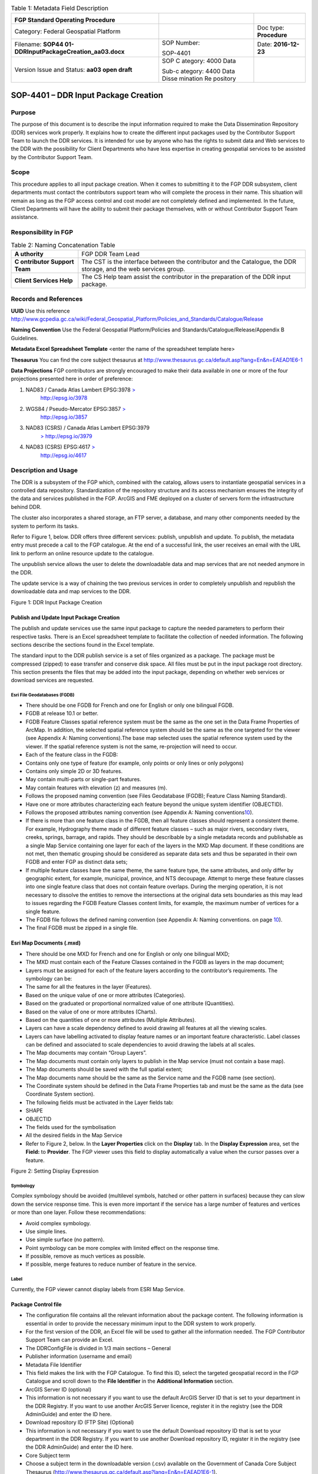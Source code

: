 .. table:: Table 1: Metadata Field Description

   +----------------------------------------+----------+------------------+
   | .. image:: media/image1.png            |          |                  |
   |    :width: 6.425in                     |          |                  |
   |    :height: 1.475in                    |          |                  |
   |                                        |          |                  |
   | **FGP Standard Operating Procedure**   |          |                  |
   +----------------------------------------+----------+------------------+
   | Category: Federal Geospatial Platform  |          | Doc type:        |
   |                                        |          | **Procedure**    |
   +----------------------------------------+----------+------------------+
   | Filename:                              | SOP      | Date:            |
   | **SOP44                                | Number:  | **2016-12-23**   |
   | 01-DDRInputPackageCreation_aa03.docx** |          |                  |
   |                                        | SOP-4401 |                  |
   +----------------------------------------+----------+------------------+
   | Version Issue and Status: **aa03 open  | SOP      |                  |
   | draft**                                | C        |                  |
   |                                        | ategory: |                  |
   |                                        | 4000     |                  |
   |                                        | Data     |                  |
   |                                        |          |                  |
   |                                        | Sub-c    |                  |
   |                                        | ategory: |                  |
   |                                        | 4400     |                  |
   |                                        | Data     |                  |
   |                                        | Disse    |                  |
   |                                        | mination |                  |
   |                                        | Re       |                  |
   |                                        | pository |                  |
   +----------------------------------------+----------+------------------+

SOP-4401 – DDR Input Package Creation 
======================================

Purpose
-------

The purpose of this document is to describe the input information
required to make the Data Dissemination Repository (DDR) services work
properly. It explains how to create the different input packages used by
the Contributor Support Team to launch the DDR services. It is intended
for use by anyone who has the rights to submit data and Web services to
the DDR with the possibility for Client Departments who have less
expertise in creating geospatial services to be assisted by the
Contributor Support Team.

Scope
-----

This procedure applies to all input package creation. When it comes to
submitting it to the FGP DDR subsystem, client departments must contact
the contributors support team who will complete the process in their
name. This situation will remain as long as the FGP access control and
cost model are not completely defined and implemented. In the future,
Client Departments will have the ability to submit their package
themselves, with or without Contributor Support Team assistance.

Responsibility in FGP
---------------------

.. table:: Table 2: Naming Concatenation Table

   +------------+---------------------------------------------------------+
   | **A        | FGP DDR Team Lead                                       |
   | uthority** |                                                         |
   +------------+---------------------------------------------------------+
   | **C        | The CST is the interface between the contributor and    |
   | ontributor | the Catalogue, the DDR storage, and the web services    |
   | Support    | group.                                                  |
   | Team**     |                                                         |
   +------------+---------------------------------------------------------+
   | **Client   | The CS Help team assist the contributor in the          |
   | Services   | preparation of the DDR input package.                   |
   | Help**     |                                                         |
   +------------+---------------------------------------------------------+

Records and References
----------------------

**UUID** Use this reference
http://www.gcpedia.gc.ca/wiki/Federal_Geospatial_Platform/Policies_and_Standards/Catalogue/Release

**Naming Convention** Use the Federal Geospatial Platform/Policies and
Standards/Catalogue/Release/Appendix B Guidelines.

**Metadata Excel Spreadsheet Template** <enter the name of the
spreadsheet template here>

**Thesaurus** You can find the core subject thesaurus at
http://www.thesaurus.gc.ca/default.asp?lang=En&n=EAEAD1E6-1

**Data Projections** FGP contributors are strongly encouraged to make
their data available in one or more of the four projections presented
here in order of preference:

1. NAD83 / Canada Atlas Lambert EPSG:3978 `> <http://epsg.io/3978>`__
      http://epsg.io/3978

2. WGS84 / Pseudo-Mercator EPSG:3857 `> <http://epsg.io/3857>`__
      http://epsg.io/3857

3. NAD83 (CSRS) / Canada Atlas Lambert EPSG:3979
      `> <http://epsg.io/3979>`__ http://epsg.io/3979

4. NAD83 (CSRS) EPSG:4617 `> <http://epsg.io/4617>`__
      http://epsg.io/4617

Description and Usage
---------------------

The DDR is a subsystem of the FGP which, combined with the catalog,
allows users to instantiate geospatial services in a controlled data
repository. Standardization of the repository structure and its access
mechanism ensures the integrity of the data and services published in
the FGP. ArcGIS and FME deployed on a cluster of servers form the
infrastructure behind DDR.

The cluster also incorporates a shared storage, an FTP server, a
database, and many other components needed by the system to perform its
tasks.

Refer to Figure 1, below. DDR offers three different services: publish,
unpublish and update. To publish, the metadata entry must precede a call
to the FGP catalogue. At the end of a successful link, the user receives
an email with the URL link to perform an online resource update to the
catalogue.

The unpublish service allows the user to delete the downloadable data
and map services that are not needed anymore in the DDR.

The update service is a way of chaining the two previous services in
order to completely unpublish and republish the downloadable data and
map services to the DDR.

.. image:: vertopal_40208e89b751415fb056b7bec6b8446b/media/image2.png
   :width: 6.5in
   :height: 4.04236in

Figure 1: DDR Input Package Creation

Publish and Update Input Package Creation
~~~~~~~~~~~~~~~~~~~~~~~~~~~~~~~~~~~~~~~~~

The publish and update services use the same input package to capture
the needed parameters to perform their respective tasks. There is an
Excel spreadsheet template to facilitate the collection of needed
information. The following sections describe the sections found in the
Excel template.

The standard input to the DDR publish service is a set of files
organized as a package. The package must be compressed (zipped) to ease
transfer and conserve disk space. All files must be put in the input
package root directory. This section presents the files that may be
added into the input package, depending on whether web services or
download services are requested.

Esri File Geodatabases (FGDB)
^^^^^^^^^^^^^^^^^^^^^^^^^^^^^

-  There should be one FGDB for French and one for English or only one
   bilingual FGDB.

-  FGDB at release 10.1 or better.

-  FGDB Feature Classes spatial reference system must be the same as the
   one set in the Data Frame Properties of ArcMap. In addition, the
   selected spatial reference system should be the same as the one
   targeted for the viewer (see Appendix A: Naming conventions).The base
   map selected uses the spatial reference system used by the viewer. If
   the spatial reference system is not the same, re-projection will need
   to occur.

-  Each of the feature class in the FGDB:

-  Contains only one type of feature (for example, only points or only
   lines or only polygons)

-  Contains only simple 2D or 3D features.

-  May contain multi-parts or single-part features.

-  May contain features with elevation (z) and measures (m).

-  Follows the proposed naming convention (see Files Geodatabase (FGDB);
   Feature Class Naming Standard).

-  Have one or more attributes characterizing each feature beyond the
   unique system identifier (OBJECTID).

-  Follows the proposed attributes naming convention (see Appendix A:
   Naming conventions\ `10 <#appendix-a-naming-conventions>`__).

-  If there is more than one feature class in the FGDB, then all feature
   classes should represent a consistent theme. For example, Hydrography
   theme made of different feature classes – such as major rivers,
   secondary rivers, creeks, springs, barrage, and rapids. They should
   be describable by a single metadata records and publishable as a
   single Map Service containing one layer for each of the layers in the
   MXD Map document. If these conditions are not met, then thematic
   grouping should be considered as separate data sets and thus be
   separated in their own FGDB and enter FGP as distinct data sets;

-  If multiple feature classes have the same theme, the same feature
   type, the same attributes, and only differ by geographic extent, for
   example, municipal, province, and NTS decoupage. Attempt to merge
   these feature classes into one single feature class that does not
   contain feature overlaps. During the merging operation, it is not
   necessary to dissolve the entities to remove the intersections at the
   original data sets boundaries as this may lead to issues regarding
   the FGDB Feature Classes content limits, for example, the maximum
   number of vertices for a single feature.

-  The FGDB file follows the defined naming convention (see Appendix A:
   Naming conventions. on page `10 <#appendix-a-naming-conventions>`__).

-  The final FGDB must be zipped in a single file.

Esri Map Documents (.mxd) 
~~~~~~~~~~~~~~~~~~~~~~~~~~

-  There should be one MXD for French and one for English or only one
   bilingual MXD;

-  The MXD must contain each of the Feature Classes contained in the
   FGDB as layers in the map document;

-  Layers must be assigned for each of the feature layers according to
   the contributor’s requirements. The symbology can be:

-  The same for all the features in the layer (Features).

-  Based on the unique value of one or more attributes (Categories).

-  Based on the graduated or proportional normalized value of one
   attribute (Quantities).

-  Based on the value of one or more attributes (Charts).

-  Based on the quantities of one or more attributes (Multiple
   Attributes).

-  Layers can have a scale dependency defined to avoid drawing all
   features at all the viewing scales.

-  Layers can have labelling activated to display feature names or an
   important feature characteristic. Label classes can be defined and
   associated to scale dependencies to avoid drawing the labels at all
   scales.

-  The Map documents may contain “Group Layers”.

-  The Map documents must contain only layers to publish in the Map
   service (must not contain a base map).

-  The Map documents should be saved with the full spatial extent;

-  The Map documents name should be the same as the Service name and the
   FGDB name (see section).

-  The Coordinate system should be defined in the Data Frame Properties
   tab and must be the same as the data (see Coordinate System section).

-  The following fields must be activated in the Layer fields tab:

-  SHAPE

-  OBJECTID

-  The fields used for the symbolisation

-  All the desired fields in the Map Service

-  Refer to Figure 2, below. In the **Layer Properties** click on the
   **Display** tab. In the **Display Expression** area, set the
   **Field:** to **Provider**. The FGP viewer uses this field to display
   automatically a value when the cursor passes over a feature.

.. image:: vertopal_40208e89b751415fb056b7bec6b8446b/media/image3.png
   :width: 3.59449in
   :height: 2.79134in

Figure 2: Setting Display Expression

Symbology
^^^^^^^^^

Complex symbology should be avoided (multilevel symbols, hatched or
other pattern in surfaces) because they can slow down the service
response time. This is even more important if the service has a large
number of features and vertices or more than one layer. Follow these
recommendations:

-  Avoid complex symbology.

-  Use simple lines.

-  Use simple surface (no pattern).

-  Point symbology can be more complex with limited effect on the
   response time.

-  If possible, remove as much vertices as possible.

-  If possible, merge features to reduce number of feature in the
   service.

Label
^^^^^

Currently, the FGP viewer cannot display labels from ESRI Map Service.

Package Control file
~~~~~~~~~~~~~~~~~~~~

-  The configuration file contains all the relevant information about
   the package content. The following information is essential in order
   to provide the necessary minimum input to the DDR system to work
   properly.

-  For the first version of the DDR, an Excel file will be used to
   gather all the information needed. The FGP Contributor Support Team
   can provide an Excel.

-  The DDRConfigFile is divided in 1/3 main sections – General

-  Publisher information (username and email)

-  Metadata File Identifier

-  This field makes the link with the FGP Catalogue. To find this ID,
   select the targeted geospatial record in the FGP Catalogue and scroll
   down to the **File Identifier** in the **Additional Information**
   section.

-  ArcGIS Server ID (optional)

-  This information is not necessary if you want to use the default
   ArcGIS Server ID that is set to your department in the DDR Registry.
   If you want to use another ArcGIS Server licence, register it in the
   registry (see the DDR AdminGuide) and enter the ID here.

-  Download repository ID (FTP Site) (Optional)

-  This information is not necessary if you want to use the default
   Download repository ID that is set to your department in the DDR
   Registry. If you want to use another Download repository ID, register
   it in the registry (see the DDR AdminGuide) and enter the ID here.

-  Core Subject term

-  Choose a subject term in the downloadable version (.csv) available on
   the Government of Canada Core Subject Thesaurus
   (http://www.thesaurus.gc.ca/default.asp?lang=En&n=EAEAD1E6-1).

-  The DDRConfigFile is divided in 2/3 main sections – Map Service

-  This section gives details to help realize the Web Map Service
   Publication. If no service publication is requested, this section
   must be left empty.

-  In the Map Service Information subsection (upper subsection), Service
   1 and 2 columns refer to a possible French and English publication.
   Both columns must be filled if two FGDB are provided, one French and
   one English.

-  Fill the Service 1 column only if a bilingual FGDB is provided.

-  Service Name

-  The service will not be published if Service Name is not filled, see
   Map Service Naming Standard section.

-  Map Document Filename (.mxd)

-  Name of the MXD file, see MXD File Naming Standard section.

-  Dataset Filename (FGDB)

-  Name of the FGDB file (see section)

-  FGDB files must also be zipped in a single file.

-  Service Folder Name

-  This gives the sub folder of ArcGIS Server where the service will be
   deployed. The TBS acronym (upper cases) of your department in English
   is a good choice!

-  Services Capabilities

-  This section includes service parameters for Web service
   customisation.

-  In the Map Service Metadata subsection (lower subsection),

-  Each metadata field description must be given in French and in
   English in order to have bilingual metadata.

-  The Table 1, below gives a brief description of each metadata field.

.. table:: Table 3: Feature Class Naming Standard

   +-------+--------------+----------+-----------------+----------------+
   | Met   | Description  | Appli    | Example         | HNAP Metadata  |
   | adata |              | cability |                 | reference      |
   +=======+==============+==========+=================+================+
   | Su    | A short      | M        | Canadian        | None           |
   |mmary  | summary of   | andatory | airports served |                |
   |       | the service. |          | by NAV CANADA   |                |
   |       |              |          | control towers  |                |
   |       |              |          | or flight       |                |
   |       |              |          | service         |                |
   |       |              |          | station.        |                |
   +-------+--------------+----------+-----------------+----------------+
   | D     | A detailed   | M        | This field      | Data           |
   | escri | description  | andatory | could be a      | Identification |
   | ption | of the       |          | complete copy   | (MD_DataI      |
   |       | service.     |          | (or a shorter   | dentification) |
   |       |              |          | version) of the | 5.3.1.2        |
   |       |              |          | “Description”   |                |
   |       |              |          | already         |                |
   |       |              |          | included in the |                |
   |       |              |          | FGP Catalogue   |                |
   +-------+--------------+----------+-----------------+----------------+
   | Tags  | Keywords or  | M        | Airports, Air   | Keywords       |
   |       | terms that   | andatory | transport,      | (MD_Keywords)  |
   |       | describe the |          | Geographic      | 5.3.6.1        |
   |       | service,     |          | data, Aviation, |                |
   |       | separated by |          | Canada, Air     |                |
   |       | commas.      |          | Navigation      |                |
   |       | Keywords are |          |                 |                |
   |       | a useful way |          |                 |                |
   |       | to quickly   |          |                 |                |
   |       | and easily   |          |                 |                |
   |       | identify and |          |                 |                |
   |       | find         |          |                 |                |
   |       | specific     |          |                 |                |
   |       | content with |          |                 |                |
   |       | ArcGIS       |          |                 |                |
   |       | Online or    |          |                 |                |
   |       | other        |          |                 |                |
   |       | applications |          |                 |                |
   |       | developed to |          |                 |                |
   |       | use these    |          |                 |                |
   |       | keywords.    |          |                 |                |
   +-------+--------------+----------+-----------------+----------------+
   | A     | Text         | M        | http://open     | Legal          |
   | ccess | describing   | andatory | .canada.ca/en/o | Constraints    |
   | and   | the          |          | pen-government- | (MD_Leg        |
   | Use   | restrictions |          | licence-canada. | alConstraints) |
   | c     | and legal    |          |                 | acc            |
   | onstr | p            |          |                 | essConstraints |
   | aints | rerequisites |          |                 | 5.4.2.2,       |
   |       | for          |          |                 | useConstraints |
   |       | accessing    |          |                 | 5.4.2.3        |
   |       | and using    |          |                 |                |
   |       | the service. |          |                 |                |
   +-------+--------------+----------+-----------------+----------------+
   | Cr    | Organization | M        | Government of   | None           |
   | edits | that has     | andatory | Canada; Natural |                |
   |       | produced the |          | Resources       |                |
   |       | data set,    |          | Canada; Earth   |                |
   |       | plus other   |          | Sciences        |                |
   |       | o            |          | Sector; Canada  |                |
   |       | rganizations |          | Centre for      |                |
   |       | as           |          | Mapping and     |                |
   |       | necessary.   |          | Earth           |                |
   |       | This         |          | Observation :   |                |
   |       | information  |          |                 |                |
   |       | is displayed |          |                 |                |
   |       | in web       |          |                 |                |
   |       | applications |          |                 |                |
   |       | as           |          |                 |                |
   |       | attribution  |          |                 |                |
   |       | on the       |          |                 |                |
   |       | bottom part  |          |                 |                |
   |       | of the map.  |          |                 |                |
   +-------+--------------+----------+-----------------+----------------+

-  The DDRConfigFile is divided in 3/3 main sections – Download Package

-  This section refers to the files that will be downloadable from the
   DDR FTP site.

-  If no download package publication is requested, this section must be
   left empty.

-  The package name parameter must be filled. This will be the folder
   name on the ftp site.

-  For each file you must give the:

-  File name. (FGDB and shapefile must be zipped. File name must include
   the .zip extension)

-  FTP Subfolder (optional)

A set of Ancillary files (for download)
~~~~~~~~~~~~~~~~~~~~~~~~~~~~~~~~~~~~~~~

The Download Package should contain:

-  **Data Set** in the selected format:

-  Data Set formats offered as part of the Download Packages should
   include an Open Data format or a proprietary format if the adoption
   of the proprietary format is widespread. The spatial data formats
   proposed are:

-  Esri File Geodatabase (FGDB);

-  KML;

-  GeoJSON;

-  Shapefile;

-  CSV (comma-separated values) or Text (tab-delimited) – suggested for
   point features only.

-  **Document describing data content**. Include at least on description
   attribute from the following list:

-  List of attributes and description (doc, xls, txt, csv, pdf)

-  Specification (doc, pdf)

-  Catalogue (doc, xls, txt, csv, html, pdf)

-  Data model (doc, xls, html, pdf)

-  Complementary documents (doc, xls, txt, csv, pdf)

Coordinate System
-----------------

FGP contributors are strongly encouraged to make their data available in
one or more of the four projections presented here in order of
preference:

1. NAD83 / Canada Atlas Lambert EPSG:3978 `> <http://epsg.io/3978>`__
   http://epsg.io/3978

5. WGS84 / Pseudo-Mercator EPSG:3857 `> <http://epsg.io/3857>`__
   http://epsg.io/3857

6. NAD83 (CSRS) / Canada Atlas Lambert EPSG:3979
   `> <http://epsg.io/3979>`__ http://epsg.io/3979

7. NAD83 (CSRS) EPSG:4617 `> <http://epsg.io/4617>`__
   http://epsg.io/4617

**Note:** The base maps used by the FGP viewer are in projections 1 and
2 of the list above. Projection 1 is the default projection used in the
FGP viewer. For performance reasons, it is preferable to use the same
projection for the data than the FGP base map in order to avoid
on–the-fly reprojection mechanism.

FGP Naming Conventions
----------------------

Please follow the following naming conventions for your input package.

Generic Naming Standards 
~~~~~~~~~~~~~~~~~~~~~~~~~

-  Begin title with the name or subject of the resource. The most-unique
   content of name or subject should come first.

-  Names must start with a letter.

-  Name strings should include only:

-  Alphanumeric characters (letters and numbers)

-  Use \_ to separate words

-  Name strings must not include:

-  Spaces, periods, dashes, or any other special characters

-  Name should not exceed 70 characters.

-  If abbreviations are used, use standard abbreviations. If letters are
   to be removed to form an ad-hoc abbreviation, removal of vowels first
   is the preferred method. Abbreviations should not obscure the logical
   meaning of the name.

-  Avoid the use of acronyms.

-  Names should not include reference to the organization.

Official Languages
------------------

According to *FGP Web Service Requirements* (link to reference sheet)
web services must be made available in both official languages.
Departments are encouraged to separate web services, one in English and
one in French. Bilingual web services (one service, two languages) are
also supported by the FGP catalogue and visualization application but
separate services for each official language is the most desirable
scenario for usability.

Appendix A: Naming conventions
------------------------------

File Geodatabase (FGDB) Naming Standard
~~~~~~~~~~~~~~~~~~~~~~~~~~~~~~~~~~~~~~~

-  Generic standards apply (see Generic Naming Standards).

-  Name should be lower case.

-  The name should be formed using a concatenation of:

.. table:: Table 4: Field Name Components

   +------------+------------+------------------+-------+---------------+
   | App        | Component  | Description      | D     | Example       |
   | licability |            |                  | omain |               |
   |            |            |                  | Type  |               |
   +============+============+==================+=======+===============+
   | Mandatory  | General    | General subject  | User  | energy_i      |
   |            | Descriptor | descriptor       | spec  | nfrastructure |
   |            |            |                  | ified |               |
   +------------+------------+------------------+-------+---------------+
   | Optional   | Location   | Location covered | User  | Quebec,       |
   |            | Descriptor | by the dataset   | spec  | Ottawa,       |
   |            |            |                  | ified | B             |
   |            |            |                  |       | affin_Island, |
   |            |            |                  |       | etc.          |
   +------------+------------+------------------+-------+---------------+
   | Optional   | Scale/     | Data capture     | Coded | 20k, 50k,     |
   |            | Resolution | scale,           | Value | 250k, 2M,     |
   |            | Descriptor | divided by 1000  |       | etc.          |
   |            |            | (=k), or         |       |               |
   |            |            | 1,000,000 (=M).  |       |               |
   +------------+------------+------------------+-------+---------------+
   | Optional   | Year       | Year, or year    | Coded | 2003          |
   |            |            | range            | Value | 2001_2007     |
   |            |            | of data capture  | or    |               |
   |            |            |                  | range |               |
   +------------+------------+------------------+-------+---------------+
   | Optional   | Coordinate | EPSG code of the | Coded | epsg3978      |
   |            | system     | coordinate       | Value |               |
   |            |            | system           |       | epsg3957      |
   +------------+------------+------------------+-------+---------------+
   | Optional   | Version    | Dataset version, | Coded | v1, v2, v3,   |
   |            |            | if               | Value | etc           |
   |            |            | multiple         |       |               |
   |            |            | versions are     |       |               |
   |            |            | present          |       |               |
   +------------+------------+------------------+-------+---------------+
   | Optional\* | Language   | Data language    | Coded | en, fr        |
   |            |            |                  | Value |               |
   +------------+------------+------------------+-------+---------------+
   | \*When     |            |                  |       |               |
   | both       |            |                  |       |               |
   | official   |            |                  |       |               |
   | languages  |            |                  |       |               |
   | FGDB are   |            |                  |       |               |
   | provided   |            |                  |       |               |
   | in the     |            |                  |       |               |
   | input      |            |                  |       |               |
   | package,   |            |                  |       |               |
   | the FGDB   |            |                  |       |               |
   | names      |            |                  |       |               |
   | should be  |            |                  |       |               |
   | in English |            |                  |       |               |
   | and with   |            |                  |       |               |
   | the        |            |                  |       |               |
   | language   |            |                  |       |               |
   | indicator, |            |                  |       |               |
   | i.e. \_en  |            |                  |       |               |
   | or \_fr.   |            |                  |       |               |
   | This       |            |                  |       |               |
   | reco       |            |                  |       |               |
   | mmendation |            |                  |       |               |
   | makes it   |            |                  |       |               |
   | easier for |            |                  |       |               |
   | FGDB       |            |                  |       |               |
   | man        |            |                  |       |               |
   | ipulation, |            |                  |       |               |
   | storage    |            |                  |       |               |
   | and        |            |                  |       |               |
   | r          |            |                  |       |               |
   | eadability |            |                  |       |               |
   | by         |            |                  |       |               |
   | bilingual  |            |                  |       |               |
   | ap         |            |                  |       |               |
   | plications |            |                  |       |               |
   +------------+------------+------------------+-------+---------------+

.\ **Note:** Use optional components only when relevant and useful.

Examples:

-  energy_infrastructure_ontario_250k_2016.gdb

-  watershed_quebec_250k_2015_en.gdb

-  watershed_quebec_250k_2015_fr.gdb

-  community_pasture_50k_2002_2011_en.gdb

-  community_pasture_50k_2002_2011_fr.gdb

Files Geodatabase (FGDB); Feature Class Naming Standard
~~~~~~~~~~~~~~~~~~~~~~~~~~~~~~~~~~~~~~~~~~~~~~~~~~~~~~~

-  Generic standards apply (see Generic Naming Standards).

-  Must be limited to 160 characters. However, keep in mind that a 32
   characters limit exists for data published to ArcSDE, and shorter
   names are generally easier to work with.

-  Names should be lower case.

-  Feature Class names should be in the official language of the FGDB.

-  The name should be formed using a concatenation of:

.. table:: Table 5: Field Name Alias

   +------------+-----------------+----------+----------+----------------+
   | Component  | Description     | Applica  | Domain   | Example        |
   |            |                 | bility\* | Type     |                |
   +============+=================+==========+==========+================+
   | Subject    | Feature Class   | M        | User     | censu          |
   | Descriptor | subject         | andatory | s        | s_consilidated |
   |            | descriptor      |          | pecified |                |
   +------------+-----------------+----------+----------+----------------+
   | Type       | A more specific | M        | User     | subdivisions   |
   |            | type            | andatory | s        |                |
   | Descriptor | description.    |          | pecified |                |
   +------------+-----------------+----------+----------+----------------+
   | Scale/     | Data capture    | Optional | Coded    | 20k, 50k,      |
   | Resolution | scale,          |          | Value    | 250k, 2M,      |
   | Descriptor | divided by 1000 |          |          |                |
   |            | (=k),           |          |          |                |
   |            | or 1,000,000    |          |          |                |
   |            | (=M).           |          |          |                |
   +------------+-----------------+----------+----------+----------------+
   | Year       | Year, or year   | Optional | Coded    | 2003           |
   |            | range           |          | Value or | 2001_2007      |
   |            | of data capture |          | range    |                |
   +------------+-----------------+----------+----------+----------------+
   | Feature    | Feature         | Optional | Coded    | *English*      |
   | Type       | geometry        |          | Value    |                |
   |            | type.           |          |          | | polygon,     |
   |            |                 |          |          |   line,        |
   |            |                 |          |          | | point, anno, |
   |            |                 |          |          |   ras          |
   |            |                 |          |          |                |
   |            |                 |          |          | *French*       |
   |            |                 |          |          |                |
   |            |                 |          |          | | polygone,    |
   |            |                 |          |          |   ligne,       |
   |            |                 |          |          | | point, anno, |
   |            |                 |          |          |   ras          |
   +------------+-----------------+----------+----------+----------------+
   | Version    | Dataset         | Op       | Coded    | v1, v2, v3,    |
   |            | version, if     | tional\* | Value    | etc            |
   |            | multiple        |          |          |                |
   |            | versions are    |          |          |                |
   |            | present         |          |          |                |
   +------------+-----------------+----------+----------+----------------+

\* The use of the Version optional component should not be used for the
feature class name if already used for the FGDB name.

Note: Use optional components only when relevant and useful.

Examples:

-  fueltank_location_20k_2006_point_v1

-  inventaire_grands_projets_Canada_v1

-  census_consilidated_division_2012

-  landcover_classification_30M

Files Geodatabase (FGDB); Field Naming Standard
~~~~~~~~~~~~~~~~~~~~~~~~~~~~~~~~~~~~~~~~~~~~~~~

-  Generic standards apply (see Generic Naming Standards)

-  Field Names should be descriptive of the field content

-  The use of lower case should be preferred

-  The use of only one case type is preferred (only uppercase or only
   lower case)

-  Each field names must be unique

-  The Field name should be in English and the same for all official
   languages FGDB versions (the field names alias should be use for the
   translation in each FGDB (See the section “Files Geodatabase (FGDB);
   Field alias Naming Standard”).

-  Field names should contain standard abbreviations to keep the field
   name as short as possible. Abbreviations should not obscure the
   logical meaning of the field name.

-  Where both official languages are present in the same entity, the
   field name must end with the language indicator, i.e. \_en or \_fr
   (ex. ecozone_name_fr, ecozone_name_en).

-  Keep in mind that if the datasets is converted into shape file, field
   length is limited to 10.

Field naming convention example

The following are example of possible field name components:

-  The field name could be composed of the following components:

.. table:: Table 6: Name Concatenation

   +----------+--------------------------+---------------+----------------+
   | C        | Description              | Applicability | Examples       |
   | omponent |                          |               |                |
   +==========+==========================+===============+================+
   | Prime    | A prime word establishes | Mandatory     | Cover, Use,    |
   | word     | the subject type of the  |               | Geo, Station,  |
   |          | data item being named.   |               | System         |
   +----------+--------------------------+---------------+----------------+
   | Qu       | A qualifying word        | Optional      | Land, Y, Major |
   | alifying | categorizes the data     |               |                |
   | word     | item within its subject  |               |                |
   |          | type.                    |               |                |
   +----------+--------------------------+---------------+----------------+
   | Class    | A class word identifies  | Optional      | Code, Number,  |
   | word     | the nature of the data   | (very         | Name, Coord    |
   |          | item being defined.      | recommended)  |                |
   +----------+--------------------------+---------------+----------------+

-  Prime words are not mandatory as part of a physical name where the
   prime word is the same as the table name.

-  Qualifying words may be omitted if the uniqueness and completeness of
   data is retained.

-  For ease of readability, any meaningful permutation (or ordering) of
   the prime/qualifying/class words is permitted, to remain close to the
   logical name.

-  Abbreviated class words should be used if they exist (e.g. IND, NUM,
   DESC, CMNT)

Examples:

-  land_cover_code

-  land_use_code

-  major_system_name

-  y_geo_coord

-  road_number

-  road_name

-  city_name

-  city_id

-  number_of_lane

Files Geodatabase (FGDB); Field alias Naming Standard 
~~~~~~~~~~~~~~~~~~~~~~~~~~~~~~~~~~~~~~~~~~~~~~~~~~~~~~

-  The use of blank and special characters is permitted.

-  Both upper and lower cases are permitted.

-  Field Names alias should be descriptive of the field content.

-  Field names alias must start with a letter.

-  All field names alias must be unique.

-  Field names alias must be in the official language of the FGDB.

-  Field names alias should be evocative.

-  Field names alias should not contain abbreviations, if possible.

The following are the details on the field name alias components:

-  Prime words are not mandatory as part of a physical name where the
   prime word is the same as the table name.

-  Qualifying words may be omitted if the uniqueness and completeness of
   data is retained.

-  For ease of readability, any meaningful permutation (or ordering) of
   the prime, qualifying, class, or any words is permitted, to remain
   close to the logical name.

-  Abbreviated class words should be used if they exist (for example,
   IND, NUM, DESC, CMNT).

-  The field name alias should be composed of the following components.
   Table 5 defines the field name aliases.

+---------+---------------------------+------------+------------------+
| Co      | Description               | App        | Examples         |
| mponent |                           | licability |                  |
+=========+===========================+============+==================+
| Prime   | A prime word establishes  | Mandatory  | Cover, Use, Geo, |
| word    | the subject type of the   |            | Station, System  |
|         | data item being named.    |            |                  |
+---------+---------------------------+------------+------------------+
| Qua     | A qualifying word         | Optional   | Land, Y, Major   |
| lifying | categorizes the data item |            |                  |
| word    | within its subject type.  |            |                  |
+---------+---------------------------+------------+------------------+
| Class   | A class word identifies   | Mandatory  | Code, Number,    |
| word    | the nature of the data    |            | Name, Coord, Id, |
|         | item being defined.       |            | Descriptor,      |
|         |                           |            | Priority         |
+---------+---------------------------+------------+------------------+

Examples:

-  Geographic Coordinates Y (latitude)

-  City Identifier

-  Identifiant de la ville

-  Number of lane

-  Nombre de voie

MXD File Naming Standard 
~~~~~~~~~~~~~~~~~~~~~~~~~

-  The MXD File naming convention follow the same rules describe for the
   FGDB naming convention (see File Geodatabase (FGDB) Naming Standard
   section).

Map Service Naming Standard 
~~~~~~~~~~~~~~~~~~~~~~~~~~~~

-  Should be the same as the FGDB and the MXD names used to generate the
   Map Service (See File Geodatabase (FGDB) Naming Standard section).
   Only one FGDB per Map Service is permitted.

Map Service; Layers Naming Standard (in the mxd)
~~~~~~~~~~~~~~~~~~~~~~~~~~~~~~~~~~~~~~~~~~~~~~~~

By default, ArcMap use the Feature Class name to set the layer name. The
user can modify the layer name in the table of content of the mxd.

-  The use of blank and special characters is permitted.

-  Both upper case and lower case are permitted.

-  For English services, title capitalization rules must be applied:

-  Always capitalize the first and the last word.

-  Capitalize all nouns, pronouns, adjectives, verbs, adverbs, and
   subordinate conjunctions ("as", "because", "although").

-  Lowercase all articles, coordinate conjunctions ("and", "or", "nor"),
   and prepositions regardless of length, when they are other than the
   first or last word. (Note: NIVA prefers to capitalize prepositions of
   five characters or more ("after", "among", "between").)

-  Lowercase the "to" in an infinitive.

-  All layer names must be unique.

-  Layer names must be in the official language of the service.

-  Layer names should be evocative.

-  Layer names should not contain abbreviations, if possible.

-  The name should be formed using a concatenation as described in Table
   6.

+------------+---------------------+---------+----------+-------------+
| Component  | Description         | Applic  | Domain   | Example     |
|            |                     | ability | Type     |             |
+============+=====================+=========+==========+=============+
| Subject    | Layer subject       | Ma      | User     | Fuel Tank   |
| Descriptor | descriptor          | ndatory | s        | L           |
|            |                     |         | pecified | ocalisation |
+------------+---------------------+---------+----------+-------------+
| Spatial    | Layer spatial       | O       | User     | Canada      |
| Extend     | extend              | ptional | s        |             |
|            |                     |         | pecified | Québec      |
|            |                     |         |          |             |
|            |                     |         |          | Québec      |
|            |                     |         |          |             |
|            |                     |         |          | Alberta     |
|            |                     |         |          |             |
|            |                     |         |          | etc.        |
+------------+---------------------+---------+----------+-------------+
| Scale/     | Layer display       | O       | Coded    | | 20k, 50k, |
| Resolution | scale,              | ptional | Value or | | 250k, 2m, |
| Descriptor | divided by 1000     |         | range    |             |
|            | (=k), or 1,000,000  |         |          | 1k-2m,      |
|            | (=m)                |         | min      |             |
|            |                     |         | value=   | 2m-30m      |
|            |                     |         | 1k max   |             |
|            |                     |         | va       |             |
|            |                     |         | lue=100m |             |
+------------+---------------------+---------+----------+-------------+
| Year       | Year, or year range | O       | Coded    | | 2003,     |
|            | of data capture or  | ptional | Value or | | 2001 to   |
|            | prediction          |         | range    |   2007,     |
|            |                     |         |          |             |
|            |                     |         |          | 2001 à 2007 |
+------------+---------------------+---------+----------+-------------+
| Feature    | Feature geometry    | O       | Coded    | *English*   |
| Type       | type.               | ptional | Value    |             |
|            |                     |         |          | | polygon,  |
|            |                     |         |          |   line,     |
|            |                     |         |          | | point,    |
|            |                     |         |          |             |
|            |                     |         |          | annotation, |
|            |                     |         |          |   raster    |
|            |                     |         |          |             |
|            |                     |         |          | *French*    |
|            |                     |         |          |             |
|            |                     |         |          | | polygone, |
|            |                     |         |          |   ligne,    |
|            |                     |         |          | | point,    |
|            |                     |         |          |             |
|            |                     |         |          | annotation, |
|            |                     |         |          |   matriciel |
+------------+---------------------+---------+----------+-------------+
| Version    | Dataset version, if | O       | Coded    | v1, v2, v3, |
|            | multiple versions   | ptional | Value    | etc.        |
|            | are present         |         |          |             |
+------------+---------------------+---------+----------+-------------+
| **Note:**  |                     |         |          |             |
| Use        |                     |         |          |             |
| optional   |                     |         |          |             |
| components |                     |         |          |             |
| only when  |                     |         |          |             |
| relevant   |                     |         |          |             |
| and        |                     |         |          |             |
| useful.    |                     |         |          |             |
+------------+---------------------+---------+----------+-------------+

All the optional name components must be in a unique pair of brackets
where each component is separated by a comma.

Examples:

-  Fuel Tanks [Canada, 20k-2m, 2006, line, v1]

-  Réservoirs d’essence [Canada, 20k-2m, 2006, ligne, v1]

-  Inventaire des grands projets [Canada, 2015]

-  Inventaire des grands projets [Canada, 2015]

-  Land Cover, Classification [30m]

-  Couverture du sol, classification [30m]

-  Indice de bien-être des collectivités (IBC) [Québec, 1k-1m, 2012,
   polygone]

-  Community Well-Being (CWB) Index [Quebec, 1k-1m, 2012, polygon]

-  Airports

-  Aéroports

Map Service; Field Naming Standard (in the mxd)
~~~~~~~~~~~~~~~~~~~~~~~~~~~~~~~~~~~~~~~~~~~~~~~

-  Should be the same as the corresponding FGDB Field alias (see Files
   Geodatabase (FGDB); Field alias Naming Standard section).
